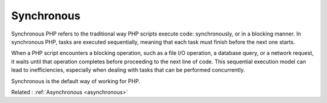 .. _synchronous:

Synchronous
-----------

Synchronous PHP refers to the traditional way PHP scripts execute code: synchronously, or in a blocking manner. In synchronous PHP, tasks are executed sequentially, meaning that each task must finish before the next one starts.

When a PHP script encounters a blocking operation, such as a file I/O operation, a database query, or a network request, it waits until that operation completes before proceeding to the next line of code. This sequential execution model can lead to inefficiencies, especially when dealing with tasks that can be performed concurrently.

Synchronous is the default way of working for PHP.


Related : :ref:`Asynchronous <asynchronous>`

